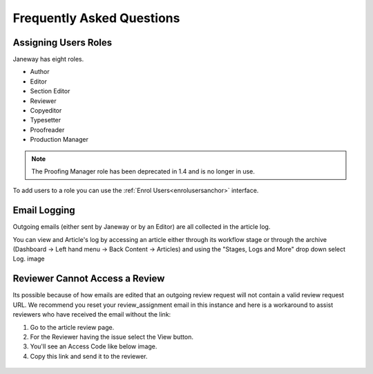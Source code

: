 Frequently Asked Questions
==========================

Assigning Users Roles
---------------------
Janeway has eight roles.

- Author
- Editor
- Section Editor
- Reviewer
- Copyeditor
- Typesetter
- Proofreader
- Production Manager

.. note::
   The Proofing Manager role has been deprecated in 1.4 and is no longer in use.

To add users to a role you can use the :ref:`Enrol Users<enrolusersanchor>` interface.


Email Logging
-------------
Outgoing emails (either sent by Janeway or by an Editor) are all collected in the article log.

You can view and Article's log by accessing an article either through its workflow stage or through the archive (Dashboard -> Left hand menu -> Back Content -> Articles) and using the "Stages, Logs and More" drop down select Log.
image

.. figure:: nstatic/log_page.gif
   :class: with-border

Reviewer Cannot Access a Review
-------------------------------
Its possible because of how emails are edited that an outgoing review request will not contain a valid review request URL. We recommend you reset your review_assignment email in this instance and here is a workaround to assist reviewers who have received the email without the link:

1. Go to the article review page.
2. For the Reviewer having the issue select the View button.
3. You'll see an Access Code like below image.
4. Copy this link and send it to the reviewer.

.. figure:: nstatic/view_review.png
   :class: with-border
